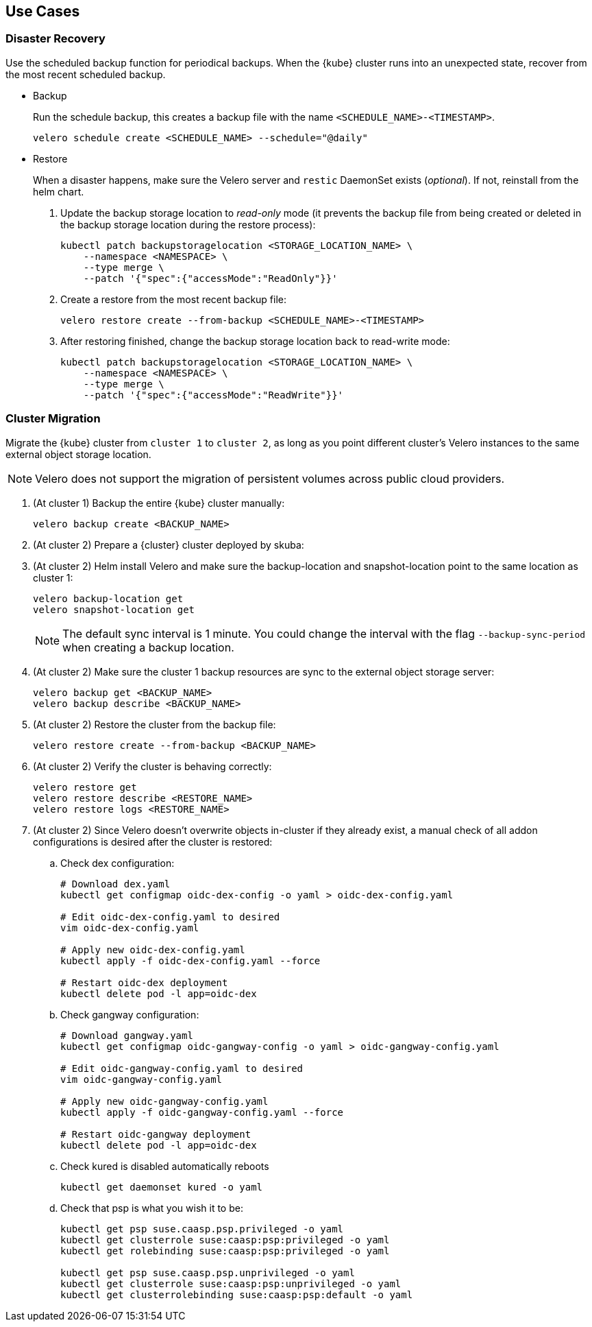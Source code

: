 == Use Cases

=== Disaster Recovery

Use the scheduled backup function for periodical backups. When the {kube} cluster runs into an unexpected state, recover from the most recent scheduled backup.

* Backup
+
Run the schedule backup, this creates a backup file with the name `<SCHEDULE_NAME>-<TIMESTAMP>`.
+
[source,bash]
----
velero schedule create <SCHEDULE_NAME> --schedule="@daily"
----

* Restore
+
When a disaster happens, make sure the Velero server and `restic` DaemonSet exists (_optional_). If not, reinstall from the helm chart.

. Update the backup storage location to _read-only_ mode (it prevents the backup file from being created or deleted in the backup storage location during the restore process):
+
[source,bash]
----
kubectl patch backupstoragelocation <STORAGE_LOCATION_NAME> \
    --namespace <NAMESPACE> \
    --type merge \
    --patch '{"spec":{"accessMode":"ReadOnly"}}'
----

. Create a restore from the most recent backup file:
+
[source,bash]
----
velero restore create --from-backup <SCHEDULE_NAME>-<TIMESTAMP>
----

. After restoring finished, change the backup storage location back to read-write mode:
+
[source,bash]
----
kubectl patch backupstoragelocation <STORAGE_LOCATION_NAME> \
    --namespace <NAMESPACE> \
    --type merge \
    --patch '{"spec":{"accessMode":"ReadWrite"}}'
----

=== Cluster Migration

Migrate the {kube} cluster from `cluster 1` to `cluster 2`, as long as you point different cluster's Velero instances to the same external object storage location.

[NOTE]
====
Velero does not support the migration of persistent volumes across public cloud providers.
====

. (At cluster 1) Backup the entire {kube} cluster manually:
+
[source,bash]
----
velero backup create <BACKUP_NAME>
----

. (At cluster 2) Prepare a {cluster} cluster deployed by skuba:

. (At cluster 2) Helm install Velero and make sure the backup-location and snapshot-location point to the same location as cluster 1:
+
[source,bash]
----
velero backup-location get
velero snapshot-location get
----
+
[NOTE]
The default sync interval is 1 minute. You could change the interval with the flag `--backup-sync-period` when creating a backup location.

. (At cluster 2) Make sure the cluster 1 backup resources are sync to the external object storage server:
+
[source,bash]
----
velero backup get <BACKUP_NAME>
velero backup describe <BACKUP_NAME>
----

. (At cluster 2) Restore the cluster from the backup file:
+
[source,bash]
----
velero restore create --from-backup <BACKUP_NAME>
----

. (At cluster 2) Verify the cluster is behaving correctly:
+
[source,bash]
----
velero restore get
velero restore describe <RESTORE_NAME>
velero restore logs <RESTORE_NAME>
----

. (At cluster 2) Since Velero doesn't overwrite objects in-cluster if they already exist, a manual check of all addon configurations is desired after the cluster is restored:

.. Check dex configuration:
+
[source,bash]
----
# Download dex.yaml
kubectl get configmap oidc-dex-config -o yaml > oidc-dex-config.yaml

# Edit oidc-dex-config.yaml to desired
vim oidc-dex-config.yaml

# Apply new oidc-dex-config.yaml
kubectl apply -f oidc-dex-config.yaml --force

# Restart oidc-dex deployment
kubectl delete pod -l app=oidc-dex
----

.. Check gangway configuration:
+
[source,bash]
----
# Download gangway.yaml
kubectl get configmap oidc-gangway-config -o yaml > oidc-gangway-config.yaml

# Edit oidc-gangway-config.yaml to desired
vim oidc-gangway-config.yaml

# Apply new oidc-gangway-config.yaml
kubectl apply -f oidc-gangway-config.yaml --force

# Restart oidc-gangway deployment
kubectl delete pod -l app=oidc-dex
----

.. Check kured is disabled automatically reboots
+
[source,bash]
----
kubectl get daemonset kured -o yaml
----

.. Check that psp is what you wish it to be:
+
[source,bash]
----
kubectl get psp suse.caasp.psp.privileged -o yaml
kubectl get clusterrole suse:caasp:psp:privileged -o yaml
kubectl get rolebinding suse:caasp:psp:privileged -o yaml

kubectl get psp suse.caasp.psp.unprivileged -o yaml
kubectl get clusterrole suse:caasp:psp:unprivileged -o yaml
kubectl get clusterrolebinding suse:caasp:psp:default -o yaml
----
